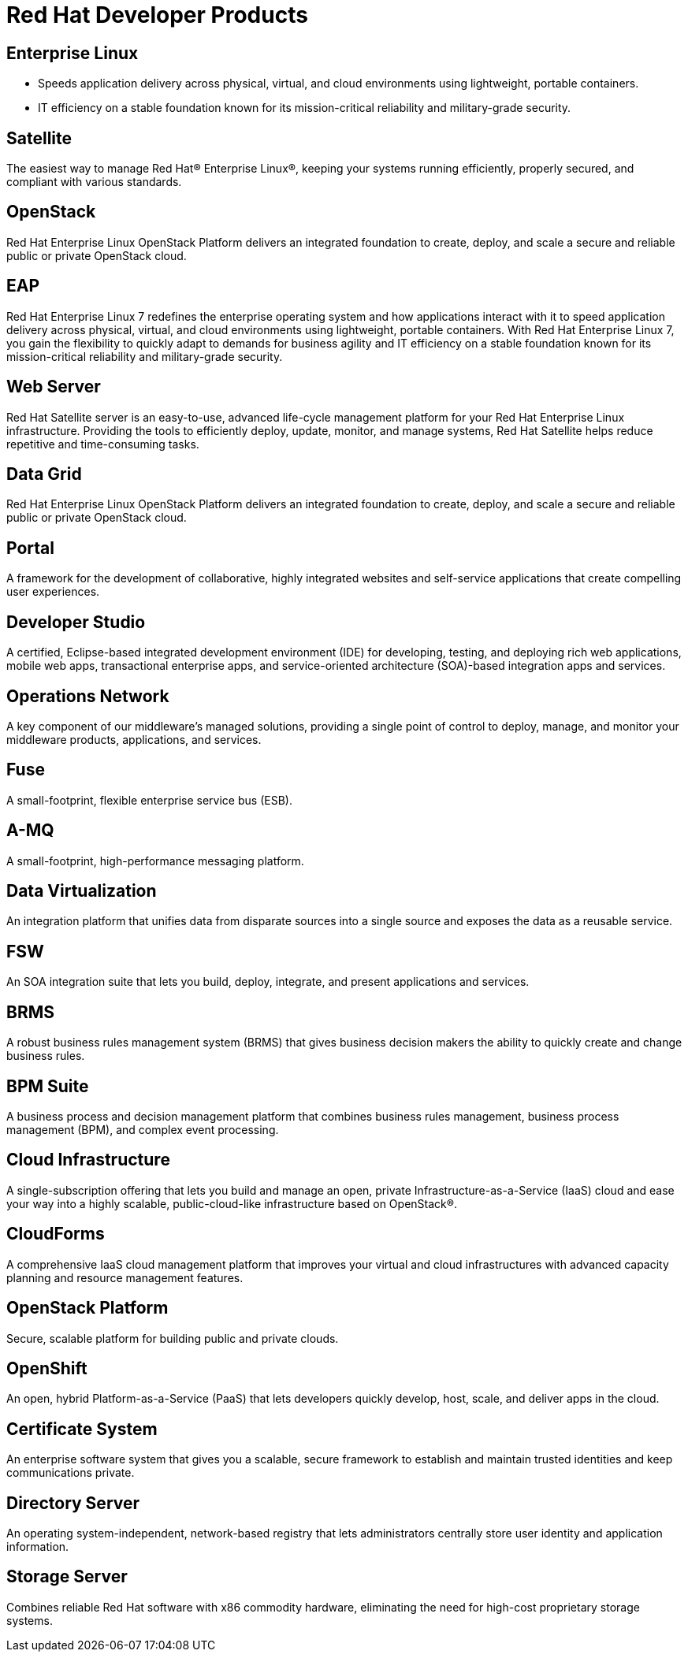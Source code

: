 = Red Hat Developer Products 
:awestruct-layout: product-index
:linkattrs:
:awestruct-status: green


== Enterprise Linux

* Speeds application delivery across physical, virtual, and cloud environments using lightweight, portable containers. 
* IT efficiency on a stable foundation known for its mission-critical reliability and military-grade security.

== Satellite

The easiest way to manage Red Hat® Enterprise Linux®, keeping your systems running efficiently, properly secured, and compliant with various standards.

== OpenStack

Red Hat Enterprise Linux OpenStack Platform delivers an integrated foundation to create, deploy, and scale a secure and reliable public or private OpenStack cloud.

== EAP

Red Hat Enterprise Linux 7 redefines the enterprise operating system and how applications interact with it to speed application delivery across physical, virtual, and cloud environments using lightweight, portable containers. With Red Hat Enterprise Linux 7, you gain the flexibility to quickly adapt to demands for business agility and IT efficiency on a stable foundation known for its mission-critical reliability and military-grade security.

== Web Server

Red Hat Satellite server is an easy-to-use, advanced life-cycle management platform for your Red Hat Enterprise Linux infrastructure. Providing the tools to efficiently deploy, update, monitor, and manage systems, Red Hat Satellite helps reduce repetitive and time-consuming tasks.

== Data Grid

Red Hat Enterprise Linux OpenStack Platform delivers an integrated foundation to create, deploy, and scale a secure and reliable public or private OpenStack cloud.

== Portal

A framework for the development of collaborative, highly integrated websites and self-service applications that create compelling user experiences.

== Developer Studio

A certified, Eclipse-based integrated development environment (IDE) for developing, testing, and deploying rich web applications, mobile web apps, transactional enterprise apps, and service-oriented architecture (SOA)-based integration apps and services.

== Operations Network

A key component of our middleware's managed solutions, providing a single point of control to deploy, manage, and monitor your middleware products, applications, and services.

== Fuse

A small-footprint, flexible enterprise service bus (ESB).

== A-MQ

A small-footprint, high-performance messaging platform.

== Data Virtualization

An integration platform that unifies data from disparate sources into a single source and exposes the data as a reusable service.

== FSW

An SOA integration suite that lets you build, deploy, integrate, and present applications and services.

== BRMS

A robust business rules management system (BRMS) that gives business decision makers the ability to quickly create and change business rules.

== BPM Suite

A business process and decision management platform that combines business rules management, business process management (BPM), and complex event processing.

== Cloud Infrastructure

A single-subscription offering that lets you build and manage an open, private Infrastructure-as-a-Service (IaaS) cloud and ease your way into a highly scalable, public-cloud-like infrastructure based on OpenStack®.

== CloudForms

A comprehensive IaaS cloud management platform that improves your virtual and cloud infrastructures with advanced capacity planning and resource management features.

== OpenStack Platform

Secure, scalable platform for building public and private clouds.

== OpenShift

An open, hybrid Platform-as-a-Service (PaaS) that lets developers quickly develop, host, scale, and deliver apps in the cloud.

== Certificate System

An enterprise software system that gives you a scalable, secure framework to establish and maintain trusted identities and keep communications private.

== Directory Server

An operating system-independent, network-based registry that lets administrators centrally store user identity and application information.

== Storage Server

Combines reliable Red Hat software with x86 commodity hardware, eliminating the need for high-cost proprietary storage systems.
